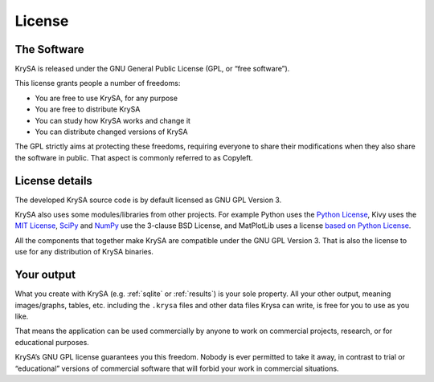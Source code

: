 License
=======

The Software
------------

KrySA is released under the GNU General Public License (GPL, or “free
software”).

This license grants people a number of freedoms:

* You are free to use KrySA, for any purpose
* You are free to distribute KrySA
* You can study how KrySA works and change it
* You can distribute changed versions of KrySA

The GPL strictly aims at protecting these freedoms, requiring everyone to share
their modifications when they also share the software in public. That aspect is
commonly referred to as Copyleft.

License details
---------------

.. |psf| replace:: Python License
.. _psf: https://hg.python.org/cpython/file/tip/LICENSE
.. |mit| replace:: MIT License
.. _mit: https://github.com/kivy/kivy/blob/master/LICENSE
.. |spy| replace:: SciPy
.. _spy: https://github.com/scipy/scipy/blob/master/LICENSE.txt
.. |npy| replace:: NumPy
.. _npy: https://github.com/numpy/numpy/blob/master/LICENSE.txt
.. |mpl| replace:: based on Python License
.. _mpl: https://github.com/matplotlib/matplotlib/blob/master/license.py

The developed KrySA source code is by default licensed as GNU GPL Version 3.

KrySA also uses some modules/libraries from other projects. For example Python
uses the |psf|_, Kivy uses the |mit|_, |spy|_ and |npy|_ use the 3-clause BSD
License, and MatPlotLib uses a license |mpl|_.

All the components that together make KrySA are compatible under the GNU GPL
Version 3. That is also the license to use for any distribution of KrySA
binaries.

Your output
-----------

What you create with KrySA (e.g. :ref:`sqlite` or :ref:`results`) is your sole
property. All your other output, meaning images/graphs, tables, etc. including
the ``.krysa`` files and other data files Krysa can write, is free for you to
use as you like.

That means the application can be used commercially by anyone to work on
commercial projects, research, or for educational purposes.

KrySA’s GNU GPL license guarantees you this freedom. Nobody is ever permitted
to take it away, in contrast to trial or “educational” versions of commercial
software that will forbid your work in commercial situations.
